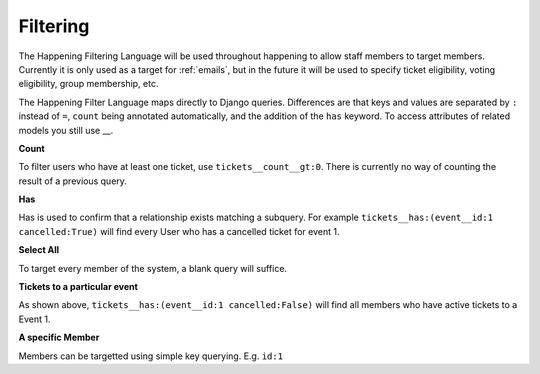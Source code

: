 .. _filtering:

Filtering
==============

The Happening Filtering Language will be used throughout happening to allow staff members to target members. Currently it is only used as a target for :ref:`emails`, but in the future it will be used to specify ticket eligibility, voting eligibility, group membership, etc.

The Happening Filter Language maps directly to Django queries. Differences are that keys and values are separated by ``:`` instead of ``=``, ``count`` being annotated automatically, and the addition of the ``has`` keyword. To access attributes of related models you still use __.

**Count**

To filter users who have at least one ticket, use ``tickets__count__gt:0``. There is currently no way of counting the result of a previous query.

**Has**

Has is used to confirm that a relationship exists matching a subquery. For example ``tickets__has:(event__id:1 cancelled:True)`` will find every User who has a cancelled ticket for event 1.

**Select All**

To target every member of the system, a blank query will suffice.

**Tickets to a particular event**

As shown above, ``tickets__has:(event__id:1 cancelled:False)`` will find all members who have active tickets to a Event 1.

**A specific Member**

Members can be targetted using simple key querying. E.g. ``id:1``
